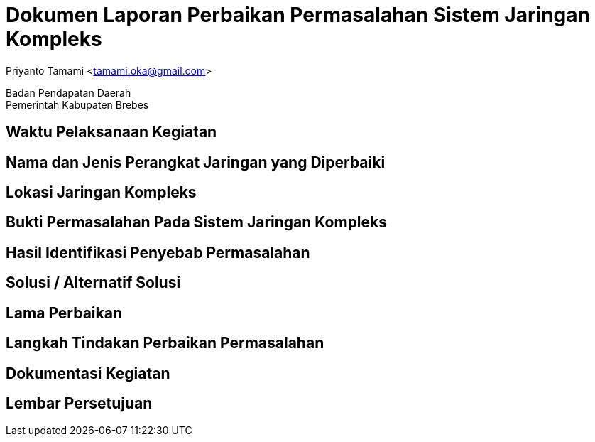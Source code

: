 = Dokumen Laporan Perbaikan Permasalahan Sistem Jaringan Kompleks

[.text-center]
Priyanto Tamami <tamami.oka@gmail.com>

[.text-center]
Badan Pendapatan Daerah +
Pemerintah Kabupaten Brebes

:doctype: article
:author: tamami
:source-highlighter: rouge
:table-caption: Tabel 
:sourcedir: src
:includedir: contents
:imagesdir: images
:chapter-label: Bab
:figure-caption: Gambar 
:icons: font
////
Use this if you create a full cover in one page
:front-cover-image: image::./images/title_page.png[]
////
//:title-logo-image: images/logo-zimera.png


== Waktu Pelaksanaan Kegiatan

== Nama dan Jenis Perangkat Jaringan yang Diperbaiki

== Lokasi Jaringan Kompleks

== Bukti Permasalahan Pada Sistem Jaringan Kompleks

== Hasil Identifikasi Penyebab Permasalahan

== Solusi / Alternatif Solusi

== Lama Perbaikan

== Langkah Tindakan Perbaikan Permasalahan

== Dokumentasi Kegiatan

== Lembar Persetujuan